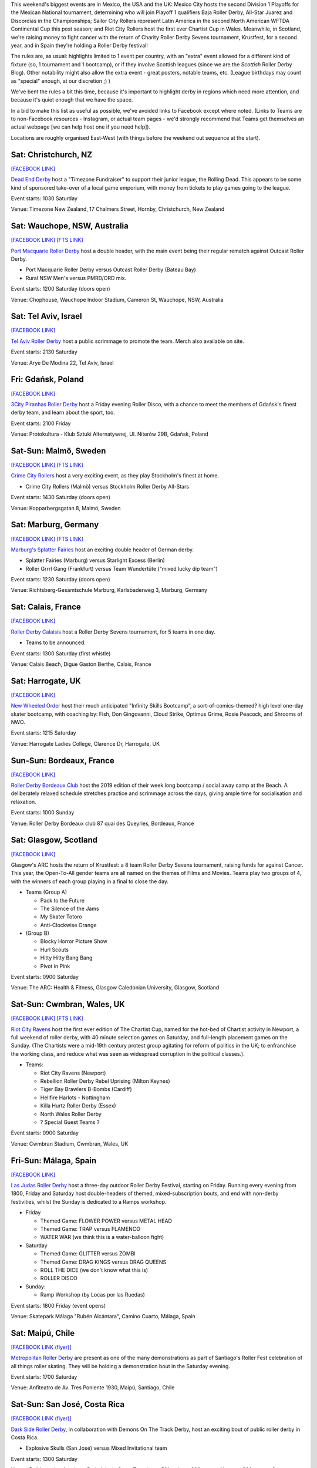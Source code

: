 .. title: Weekend Highlights: 24 August 2019
.. slug: weekendhighlights-24082019
.. date: 2019-08-20 10:00:00 UTC+01:00
.. tags: weekend highlights, new zealand roller derby, australian roller derby, swedish roller derby, german roller derby, british roller derby, french roller derby, costa rican roller derby, mexican roller derby, argentine roller derby, national tournaments, spanish roller derby, bootcamps
.. category:
.. link:
.. description:
.. type: text
.. author: aoanla

This weekend's biggest events are in Mexico, the USA and the UK: Mexico City hosts the second Division 1 Playoffs for the Mexican National tournament, determining who will join Playoff 1 qualifiers Baja Roller Derby, All-Star Juarez and Discordias in the Championships; Sailor City Rollers represent Latin America in the second North American WFTDA Continental Cup this post season; and Riot City Rollers host the first ever Chartist Cup in Wales. Meanwhile, in Scotland, we're raising money to fight cancer with the return of Charity Roller Derby Sevens tournament, Krustfest, for a second year, and in Spain they're holding a Roller Derby festival!

The rules are, as usual: highlights limited to 1 event per country, with an "extra" event allowed for a different kind of fixture
(so, 1 tournament and 1 bootcamp), or if they involve Scottish leagues (since we are the *Scottish* Roller Derby Blog).
Other notability might also allow the extra event - great posters, notable teams, etc. (League birthdays may count as "special" enough, at our discretion ;) )

We've bent the rules a bit this time, because it's important to highlight derby in regions which need more attention, and because it's quiet enough that we have the space.

In a bid to make this list as useful as possible, we've avoided links to Facebook except where noted.
(Links to Teams are to non-Facebook resources - Instagram, or actual team pages - we'd strongly recommend that Teams
get themselves an actual webpage [we can help host one if you need help]).

Locations are roughly organised East-West (with things before the weekend out sequence at the start).

.. image:: /images/2019/08/24Aug-wkly-map.png
  :alt: Map of all events (coded by type)
  :width: 100 %

.. TEASER_END


Sat: Christchurch, NZ
--------------------------------

`[FACEBOOK LINK]`__

.. __: https://www.facebook.com/events/353713928617048/


`Dead End Derby`_ host a "Timezone Fundraiser" to support their junior league, the Rolling Dead. This appears to be some kind of sponsored take-over of a local game emporium, with money from tickets to play games going to the league.

.. _Dead End Derby: http://deadendderby.org/

Event starts: 1030 Saturday

Venue: Timezone New Zealand, 17 Chalmers Street, Hornby, Christchurch, New Zealand

Sat: Wauchope, NSW, Australia
--------------------------------

`[FACEBOOK LINK]`__
`[FTS LINK]`__

.. __: https://www.facebook.com/events/399590877322065/
.. __: http://www.flattrackstats.com/bouts/111181/overview


`Port Macquarie Roller Derby`_ host a double header, with the main event being their regular rematch against Outcast Roller Derby.

.. _Port Macquarie Roller Derby: https://www.pmrdl.com/

- Port Macquarie Roller Derby versus Outcast Roller Derby (Bateau Bay)
- Rural NSW Men's versus PMRD/ORD mix.

Event starts: 1200 Saturday (doors open)

Venue: Chophouse, Wauchope Indoor Stadium, Cameron St, Wauchope, NSW, Australia

Sat: Tel Aviv, Israel
--------------------------------

`[FACEBOOK LINK]`__

.. __: https://www.facebook.com/events/510046146473411/


`Tel Aviv Roller Derby`_ host a public scrimmage to promote the team. Merch also available on site.

.. _Tel Aviv Roller Derby: https://www.instagram.com/tlv_derbygirls/

Event starts: 2130 Saturday

Venue: Arye De Modina 22, Tel Aviv, Israel

Fri: Gdańsk, Poland
--------------------------------

`[FACEBOOK LINK]`__

.. __: https://www.facebook.com/events/403298423647084/

`3City Piranhas Roller Derby`_ host a Friday evening Roller Disco, with a chance to meet the members of Gdańsk's finest derby team, and learn about the sport, too.

.. _3City Piranhas Roller Derby: https://www.instagram.com/3citypiranhas/

Event starts: 2100 Friday

Venue: Protokultura - Klub Sztuki Alternatywnej, Ul. Niterów 29B, Gdańsk, Poland

Sat-Sun: Malmö, Sweden
--------------------------------

`[FACEBOOK LINK]`__
`[FTS LINK]`__

.. __: https://www.facebook.com/events/564675523937689/
.. __: http://www.flattrackstats.com/bouts/111105/overview


`Crime City Rollers`_ host a very exciting event, as they play Stockholm's finest at home.

.. _Crime City Rollers: http://crimecityrollers.com/

- Crime City Rollers (Malmö) versus Stockholm Roller Derby All-Stars

Event starts: 1430 Saturday (doors open)

Venue: Kopparbergsgatan 8, Malmö, Sweden

Sat: Marburg, Germany
--------------------------------

`[FACEBOOK LINK]`__
`[FTS LINK]`__

.. __: https://www.facebook.com/events/2265180403593581/
.. __: http://www.flattrackstats.com/bouts/111182/overview


`Marburg's Splatter Fairies`_ host an exciting double header of German derby.

.. _Marburg's Splatter Fairies: https://www.instagram.com/splatter.fairies/

- Splatter Fairies (Marburg) versus Starlight Excess (Berlin)
- Roller Grrrl Gang (Frankfurt) versus Team Wundertüte ("mixed lucky dip team")

Event starts: 1230 Saturday (doors open)

Venue: Richtsberg-Gesamtschule Marburg, Karlsbaderweg 3, Marburg, Germany

Sat: Calais, France
--------------------------------

`[FACEBOOK LINK]`__

.. __: https://www.facebook.com/events/2813390715355657/

`Roller Derby Calaisis`_ host a Roller Derby Sevens tournament, for 5 teams in one day.

.. _Roller Derby Calaisis: http://rollerderbycalaisis.fr/

- Teams to be announced.

Event starts: 1300 Saturday (first whistle)

Venue: Calais Beach, Digue Gaston Berthe, Calais, France

Sat: Harrogate, UK
--------------------------------

`[FACEBOOK LINK]`__

.. __: https://www.facebook.com/events/2577267649166949/


`New Wheeled Order`_ host their much anticipated "Infinity Skills Bootcamp", a sort-of-comics-themed? high level one-day skater bootcamp, with coaching by: Fish, Don Gingovanni, Cloud Strike, Optimus Grime, Rosie Peacock, and Shrooms of NWO.

.. _New Wheeled Order: https://www.manchesterrollerderby.org/

Event starts: 1215 Saturday

Venue: Harrogate Ladies College, Clarence Dr, Harrogate, UK

Sun-Sun: Bordeaux, France
--------------------------------

`[FACEBOOK LINK]`__

.. __: https://www.facebook.com/events/833087620399652/


`Roller Derby Bordeaux Club`_ host the 2019 edition of their week long bootcamp / social away camp at the Beach. A deliberately relaxed schedule stretches practice and scrimmage across the days, giving ample time for socialisation and relaxation.

.. _Roller Derby Bordeaux Club: http://rollerderbybordeaux.fr/site/

Event starts: 1000 Sunday

Venue: Roller Derby Bordeaux club
87 quai des Queyries, Bordeaux, France

Sat: Glasgow, Scotland
--------------------------------

`[FACEBOOK LINK]`__

.. __: https://www.facebook.com/events/362311994374289/

Glasgow's ARC hosts the return of Krustfest: a 8 team Roller Derby Sevens tournament, raising funds for against Cancer. This year, the Open-To-All gender teams are all named on the themes of Films and Movies. Teams play two groups of 4, with the winners of each group playing in a final to close the day.

- Teams (Group A)

  - Pack to the Future
  - The Silence of the Jams
  - My Skater Totoro
  - Anti-Clockwise Orange

- (Group B)

  - Blocky Horror Picture Show
  - Hurl Scouts
  - Hitty Hitty Bang Bang
  - Pivot in Pink

Event starts: 0900 Saturday

Venue: The ARC: Health & Fitness, Glasgow Caledonian University, Glasgow, Scotland


Sat-Sun: Cwmbran, Wales, UK
--------------------------------

`[FACEBOOK LINK]`__
`[FTS LINK]`__

.. __: https://www.facebook.com/events/352357925353894/
.. __: http://www.flattrackstats.com/tournaments/111187


`Riot City Ravens`_ host the first ever edition of The Chartist Cup, named for the hot-bed of Chartist activity in Newport, a full weekend of roller derby, with 40 minute selection games on Saturday, and full-length placement games on the Sunday. (The Chartists were a mid-19th century protest group agitating for reform of politics in the UK; to enfranchise the working class, and reduce what was seen as widespread corruption in the political classes.).

.. _Riot City Ravens: https://www.instagram.com/riotcityravens/

- Teams:

  - Riot City Ravens (Newport)
  - Rebellion Roller Derby Rebel Uprising (Milton Keynes)
  - Tiger Bay Brawlers B-Bombs (Cardiff)
  - Hellfire Harlots - Nottingham
  - Killa Hurtz Roller Derby (Essex)
  - North Wales Roller Derby
  - ? Special Guest Teams ?

Event starts: 0900 Saturday

Venue: Cwmbran Stadium, Cwmbran, Wales, UK

Fri-Sun: Málaga, Spain
--------------------------------

`[FACEBOOK LINK]`__

.. __: https://www.facebook.com/events/885591205153056/


`Las Judas Roller Derby`_ host a three-day outdoor Roller Derby Festival, starting on Friday. Running every evening from 1800, Friday and Saturday host double-headers of themed, mixed-subscription bouts, and end with non-derby festivities, whilst the Sunday is dedicated to a Ramps workshop.

.. _Las Judas Roller Derby: https://www.instagram.com/lasjudasrd/

- Friday

  - Themed Game: FLOWER POWER versus METAL HEAD
  - Themed Game: TRAP versus FLAMENCO
  - WATER WAR (we think this is a water-balloon fight)

- Saturday

  - Themed Game: GLITTER versus ZOMBI
  - Themed Game: DRAG KINGS versus DRAG QUEENS
  - ROLL THE DICE (we don't know what this is)
  - ROLLER DISCO

- Sunday:

  - Ramp Workshop (by Locas por las Ruedas)

Event starts: 1800 Friday (event opens)

Venue: Skatepark Málaga "Rubén Alcántara", Camino Cuarto,  Málaga, Spain

Sat: Maipú, Chile
--------------------------------

`[FACEBOOK LINK (flyer)]`__

.. __: https://www.facebook.com/metropolitanrollerderby/posts/2649597681720160?


`Metropolitan Roller Derby`_ are present as one of the many demonstrations as part of Santiago's Roller Fest celebration of all things roller skating. They will be holding a demonstration bout in the Saturday evening.

.. _Metropolitan Roller Derby: http://www.rollerderby.cl/

Event starts: 1700 Saturday

Venue: Anfiteatro de Av. Tres Poniente 1930, Maipú, Santiago, Chile

Sat-Sun: San José, Costa Rica
--------------------------------

`[FACEBOOK LINK (flyer)]`__

.. __: https://www.facebook.com/darksiderollerderby/photos/a.422820884559476/1285840228257533/?type=3

`Dark Side Roller Derby`_, in collaboration with Demons On The Track Derby, host an exciting bout of public roller derby in Costa Rica.

.. _Dark Side Roller Derby: https://www.instagram.com/darksiderollerderby/

- Explosive Skulls (San José) versus Mixed Invitational team

Event starts: 1300 Saturday

Venue: Polideportivo Aranjuez, De la Iglesia Santa Teresita en B°Aranjuez, 300 metros Nortes y 300 metros Oeste, bajando la cuesta., San José, Costa Rica


Sat-Sun: Cuauhtémoc, Mexico City, Mexico
------------------------------------------

`[FACEBOOK LINK]`__
`[FTS LINK]`__

.. __: https://www.facebook.com/events/632983550520778/
.. __: http://www.flattrackstats.com/tournaments/110983


`Mexico City Roller Derby`_ and the Asociacion Mexicana de Roller Derby host the 2nd Division 1 Playoffs of this year's Mexican National Tournamenet Series. We've written more about this year's series in our `intro article here`__.

.. _Mexico City Roller Derby: https://www.instagram.com/mexicocityrollerderby/
.. __: https://www.scottishrollerderbyblog.com/posts/2019/07/mexico2019/

- Teams:

  - MCRD - CDMX
  - Quimeras - CDMX
  - Minervas - Guadalajara
  - Rock city - Querétaro
  - Aguamalas - Baja California
  - Ovejas Negras - Morelia

Event starts: 0800 Saturday

Venue: Rep. de Honduras Esq. Comonfort Col. Centro, Cuauhtémoc, Mexico City, Mexico

=======

Also of interest, due to their attendees:
===========================================



Fri-Sun: Mannheim, PA, USA
--------------------------------

`[FACEBOOK LINK]`__
`[FTS LINK]`__

.. __: https://www.facebook.com/events/357768944946621/
.. __: http://www.flattrackstats.com/tournaments/110927/overview


`Dutchland Derby Rollers`_ host the second WFTDA Continental Cup this post-season, the "Eastbound Throwdown", of interest to us due to the attendance of **Sailor City Rollers**, representing Buenos Aires (and, by extension, Argentina).

.. _Dutchland Derby Rollers: http://www.dutchlandrollers.com/

- Teams:

  - Blue Ridge Rollergirls
  - Boston Roller Derby
  - Columbia Roller Derby
  - Detroit Roller Derby
  - Gem City Roller Derby
  - Madison Roller Derby
  - Naptown Roller Derby
  - Ohio Roller Derby
  - Tampa Roller Derby
  - Toronto Roller Derby (Canada)
  - Tri-City Roller Derby (Canada)
  - *Sailor City Rollers* (Buenos Aires, Argentina)

Event starts: 0900 Friday (doors open)

Venue: Spooky Nook Sports, 75 Champ Blvd, Mannheim, PA, USA

..
  Sat-Sun:
  --------------------------------

  `[FACEBOOK LINK]`__
  `[FTS LINK]`__

  .. __:
  .. __:


  `name`_ .

  .. _name:

  -

  Event starts:

  Venue:
